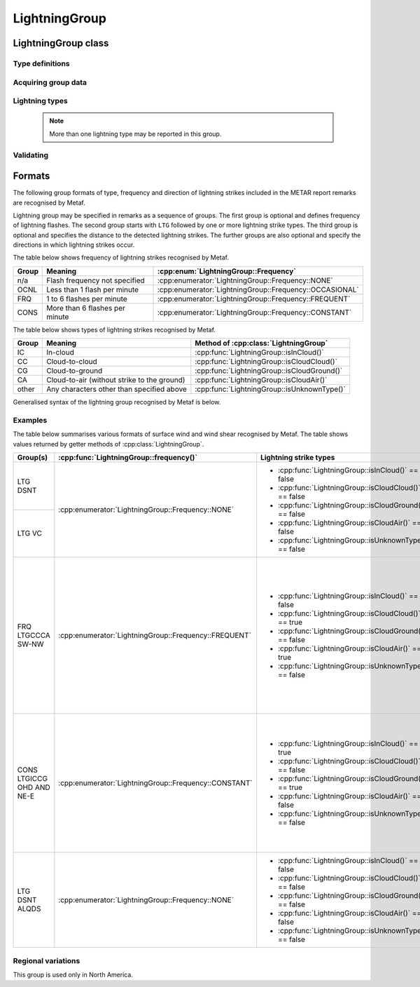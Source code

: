 LightningGroup
==============

.. cpp:namespace-push:: metaf

LightningGroup class
--------------------

	.. cpp:class:: LightningGroup

		Stores information about observed lightning flashes. This group is included in the remarks and is used in North America.

.. cpp:namespace-push:: LightningGroup

Type definitions
^^^^^^^^^^^^^^^^

	.. cpp:enum-class:: Frequency

		Frequency of lightning flashes.

		.. cpp:enumerator:: NONE

			Frequency was not speficied.

		.. cpp:enumerator:: OCCASIONAL

			Less than 1 flash per minute.

		.. cpp:enumerator:: FREQUENT

			1 to 6 flashes per minute.

		.. cpp:enumerator:: CONSTANT

			More than 6 flashes per minute.

Acquiring group data
^^^^^^^^^^^^^^^^^^^^

	.. cpp:function:: Frequency frequency() const

		:returns: Observed frequency of lightning flashes.

	.. cpp:function:: Distance distance() const

		:returns: Currently this function only returns a non-reported value with modifier :cpp:enumerator:`Distance::Modifier::DISTANT` if distant (10 to 30 nautical miles) lightning is reported in this group. Otherwise the function returns a non-reported value with the modifier :cpp:enumerator:`Distance::Modifier::NONE`.

	.. cpp:function:: std::vector<Direction> directions() const

		:returns: Vector of directions where the lightning was reported (may include Overhead direction).


Lightning types
^^^^^^^^^^^^^^^

	.. note:: More than one lightning type may be reported in this group.

	.. cpp:function:: bool isCloudGround() const

		:returns: ``true`` if cloud-to-ground lightning is observed and reported in this group, ``false`` otherwise.

	.. cpp:function:: bool isInCloud() const

		:returns: ``true`` if in-cloud lightning is observed and reported in this group, ``false`` otherwise.

	.. cpp:function:: bool isCloudCloud() const

		:returns: ``true`` if cloud-to-cloud lightning is observed and reported in this group, ``false`` otherwise.

	.. cpp:function:: bool isCloudAir() const

		:returns: ``true`` if cloud to air (without strike to the ground) lightning is observed and reported in this group, ``false`` otherwise.

	.. cpp:function:: bool isUnknownType() const

		:returns: ``true`` if lightning type other than listed above is reported in this group, ``false`` otherwise.


Validating
^^^^^^^^^^

	.. cpp:function:: bool isValid() const

		:returns: ``true`` if there are no unknown lightning types in this group.

.. cpp:namespace-pop::


Formats
-------

The following group formats of type, frequency and direction of lightning strikes included in the METAR report remarks are recognised by Metaf.

Lightning group may be specified in remarks as a sequence of groups. The first group is optional and defines frequency of lightning flashes. The second group starts with ``LTG`` followed by one or more lightning strike types. The third group is optional and specifies the distance to the detected lightning strikes. The further groups are also optional and specify the directions in which lightning strikes occur.

The table below shows frequency of lightning strikes recognised by Metaf.

===== ============================== =======================================================
Group Meaning                        :cpp:enum:`LightningGroup::Frequency`
===== ============================== =======================================================
n/a   Flash frequency not specified  :cpp:enumerator:`LightningGroup::Frequency::NONE`
OCNL  Less than 1 flash per minute   :cpp:enumerator:`LightningGroup::Frequency::OCCASIONAL`
FRQ   1 to 6 flashes per minute      :cpp:enumerator:`LightningGroup::Frequency::FREQUENT`
CONS  More than 6 flashes per minute :cpp:enumerator:`LightningGroup::Frequency::CONSTANT`
===== ============================== =======================================================

The table below shows types of lightning strikes recognised by Metaf.

===== =========================================== ============================================
Group Meaning                                     Method of :cpp:class:`LightningGroup`
===== =========================================== ============================================
IC    In-cloud                                    :cpp:func:`LightningGroup::isInCloud()`
CC    Cloud-to-cloud                              :cpp:func:`LightningGroup::isCloudCloud()`
CG    Cloud-to-ground                             :cpp:func:`LightningGroup::isCloudGround()`
CA    Cloud-to-air (without strike to the ground) :cpp:func:`LightningGroup::isCloudAir()`
other Any characters other than specified above   :cpp:func:`LightningGroup::isUnknownType()`
===== =========================================== ============================================

Generalised syntax of the lightning group recognised by Metaf is below. 

.. image:: lightninggroup.svg

Examples
^^^^^^^^

The table below summarises various formats of surface wind and wind shear recognised by Metaf. The table shows values returned by getter methods of :cpp:class:`LightningGroup`.

+--------------------------+------------------------------------------------------+--------------------------------------------------------+--------------------------------------------------------------------------------------+--------------------------------------------------------------------------------------+
|Group(s)                  |:cpp:func:`LightningGroup::frequency()`               | Lightning strike types                                 |:cpp:func:`LightningGroup::directions()`                                              |:cpp:func:`distance()`                                                                |
+==========================+======================================================+========================================================+======================================================================================+======================================================================================+
|LTG DSNT                  |:cpp:enumerator:`LightningGroup::Frequency::NONE`     | - :cpp:func:`LightningGroup::isInCloud()` == false     | - std::vector<:cpp:class:`Direction`>                                                | - :cpp:class:`Distance`                                                              |
|                          |                                                      | - :cpp:func:`LightningGroup::isCloudCloud()` == false  | - empty vector                                                                       | - :cpp:func:`Distance::modifier()` == :cpp:enumerator:`Distance::Modifier::DISTANT`  |
|                          |                                                      | - :cpp:func:`LightningGroup::isCloudGround()` == false |                                                                                      | - :cpp:func:`Distance::isValue()` == false                                           |
+--------------------------+                                                      | - :cpp:func:`LightningGroup::isCloudAir()` == false    |                                                                                      +--------------------------------------------------------------------------------------+
|LTG VC                    |                                                      | - :cpp:func:`LightningGroup::isUnknownType()` == false |                                                                                      | - :cpp:class:`Distance`                                                              |
|                          |                                                      |                                                        |                                                                                      | - :cpp:func:`Distance::modifier()` == :cpp:enumerator:`Distance::Modifier::VICINITY` |
|                          |                                                      |                                                        |                                                                                      | - :cpp:func:`Distance::isValue()` == false                                           |
+--------------------------+------------------------------------------------------+--------------------------------------------------------+--------------------------------------------------------------------------------------+--------------------------------------------------------------------------------------+
|FRQ LTGCCCA SW-NW         |:cpp:enumerator:`LightningGroup::Frequency::FREQUENT` | - :cpp:func:`LightningGroup::isInCloud()` == false     | - std::vector<:cpp:class:`Direction`>                                                | - :cpp:class:`Distance`                                                              |
|                          |                                                      | - :cpp:func:`LightningGroup::isCloudCloud()` == true   | - size() == 3                                                                        | - :cpp:func:`Distance::isReported()` == false                                        |
|                          |                                                      | - :cpp:func:`LightningGroup::isCloudGround()` == false | - element 0                                                                          |                                                                                      |
|                          |                                                      | - :cpp:func:`LightningGroup::isCloudAir()` == true     | - :cpp:func:`Direction::type()` == :cpp:enumerator:`Direction::Type::VALUE_CARDINAL` |                                                                                      |
|                          |                                                      | - :cpp:func:`LightningGroup::isUnknownType()` == false | - :cpp:func:`Direction::cardinal()` == :cpp:enumerator:`Direction::Cardinal::SW`     |                                                                                      |
|                          |                                                      |                                                        | - element 1                                                                          |                                                                                      |
|                          |                                                      |                                                        | - :cpp:func:`Direction::type()` == :cpp:enumerator:`Direction::Type::VALUE_CARDINAL` |                                                                                      |
|                          |                                                      |                                                        | - :cpp:func:`Direction::cardinal()` == :cpp:enumerator:`Direction::Cardinal::W`      |                                                                                      |
|                          |                                                      |                                                        | - element 2                                                                          |                                                                                      |
|                          |                                                      |                                                        | - :cpp:func:`Direction::type()` == :cpp:enumerator:`Direction::Type::VALUE_CARDINAL` |                                                                                      |
|                          |                                                      |                                                        | - :cpp:func:`Direction::cardinal()` == :cpp:enumerator:`Direction::Cardinal::NW`     |                                                                                      |
+--------------------------+------------------------------------------------------+--------------------------------------------------------+--------------------------------------------------------------------------------------+--------------------------------------------------------------------------------------+
|CONS LTGICCG OHD AND NE-E |:cpp:enumerator:`LightningGroup::Frequency::CONSTANT` | - :cpp:func:`LightningGroup::isInCloud()` == true      | - std::vector<:cpp:class:`Direction`>                                                | - :cpp:class:`Distance`                                                              |
|                          |                                                      | - :cpp:func:`LightningGroup::isCloudCloud()` == false  | - size() == 3                                                                        | - :cpp:func:`Distance::isReported()` == false                                        |
|                          |                                                      | - :cpp:func:`LightningGroup::isCloudGround()` == true  | - element 0                                                                          |                                                                                      |
|                          |                                                      | - :cpp:func:`LightningGroup::isCloudAir()` == false    | - :cpp:func:`Direction::type()` == :cpp:enumerator:`Direction::Type::OVERHEAD`       |                                                                                      |
|                          |                                                      | - :cpp:func:`LightningGroup::isUnknownType()` == false | - element 1                                                                          |                                                                                      |
|                          |                                                      |                                                        | - :cpp:func:`Direction::type()` == :cpp:enumerator:`Direction::Type::VALUE_CARDINAL` |                                                                                      |
|                          |                                                      |                                                        | - :cpp:func:`Direction::cardinal()` == :cpp:enumerator:`Direction::Cardinal::NE`     |                                                                                      |
|                          |                                                      |                                                        | - element 2                                                                          |                                                                                      |
|                          |                                                      |                                                        | - :cpp:func:`Direction::type()` == :cpp:enumerator:`Direction::Type::VALUE_CARDINAL` |                                                                                      |
|                          |                                                      |                                                        | - :cpp:func:`Direction::cardinal()` == :cpp:enumerator:`Direction::Cardinal::E`      |                                                                                      |
+--------------------------+------------------------------------------------------+--------------------------------------------------------+--------------------------------------------------------------------------------------+--------------------------------------------------------------------------------------+
|LTG DSNT ALQDS            |:cpp:enumerator:`LightningGroup::Frequency::NONE`     | - :cpp:func:`LightningGroup::isInCloud()` == false     | - std::vector<:cpp:class:`Direction`>                                                | - :cpp:class:`Distance`                                                              |
|                          |                                                      | - :cpp:func:`LightningGroup::isCloudCloud()` == false  | - size() == 1                                                                        | - :cpp:func:`Distance::modifier()` == :cpp:enumerator:`Distance::Modifier::DISTANT`  |
|                          |                                                      | - :cpp:func:`LightningGroup::isCloudGround()` == false | - element 0                                                                          | - :cpp:func:`Distance::isValue()` == false                                           |
|                          |                                                      | - :cpp:func:`LightningGroup::isCloudAir()` == false    | - :cpp:func:`Direction::type()` == :cpp:enumerator:`Direction::Type::ALQDS`          |                                                                                      |
|                          |                                                      | - :cpp:func:`LightningGroup::isUnknownType()` == false |                                                                                      |                                                                                      |
+--------------------------+------------------------------------------------------+--------------------------------------------------------+--------------------------------------------------------------------------------------+--------------------------------------------------------------------------------------+

Regional variations
^^^^^^^^^^^^^^^^^^^

This group is used only in North America.